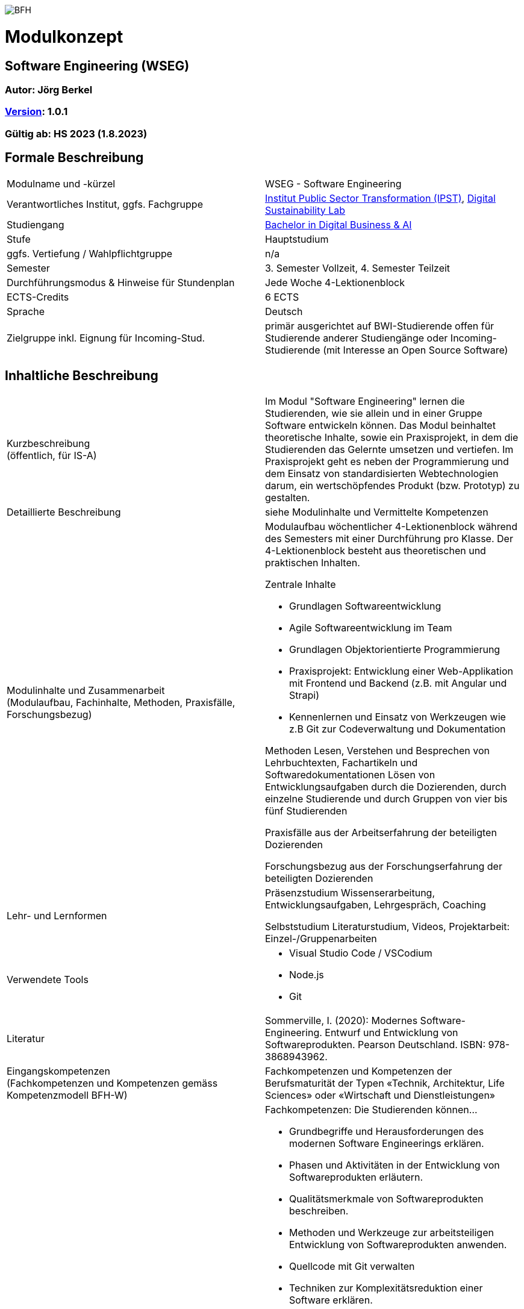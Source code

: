 image:https://upload.wikimedia.org/wikipedia/commons/a/a2/BFH_Logo_deutsch.png[BFH]

= Modulkonzept

== Software Engineering (WSEG)

=== Autor: Jörg Berkel

=== link:https://semver.org[Version]: 1.0.1

=== Gültig ab: HS 2023 (1.8.2023)

== Formale Beschreibung

[cols=">,1"] 
|===

| Modulname und -kürzel 
| WSEG - Software Engineering

| Verantwortliches Institut, ggfs. Fachgruppe
| https://www.bfh.ch/en/research/research-areas/public-sector-transformation/[Institut Public Sector Transformation (IPST)], https://www.bfh.ch/de/forschung/forschungsbereiche/digital-sustainability-lab/[Digital Sustainability Lab]

| Studiengang
| https://bfh.ch/bachelor-digitalbusiness-ai[Bachelor in Digital Business & AI]

| Stufe
| Hauptstudium

| ggfs. Vertiefung / Wahlpflichtgruppe
| n/a

| Semester
| 3. Semester Vollzeit, 4. Semester Teilzeit

| Durchführungsmodus & Hinweise für Stundenplan
| Jede Woche 4-Lektionenblock

| ECTS-Credits
| 6 ECTS

| Sprache
| Deutsch

| Zielgruppe inkl. Eignung für Incoming-Stud.
| primär ausgerichtet auf BWI-Studierende
offen für Studierende anderer Studiengänge oder Incoming-Studierende (mit Interesse an Open Source Software)

|
|===

== Inhaltliche Beschreibung

[cols=">,1"] 
|===

| Kurzbeschreibung +
(öffentlich, für IS-A) 
| Im Modul "Software Engineering" lernen die Studierenden, wie sie allein und in einer Gruppe Software entwickeln können. Das Modul beinhaltet theoretische Inhalte, sowie ein Praxisprojekt, in dem die Studierenden das Gelernte umsetzen und vertiefen. Im Praxisprojekt geht es neben der Programmierung und dem Einsatz von standardisierten Webtechnologien darum, ein wertschöpfendes Produkt (bzw. Prototyp) zu gestalten.

| Detaillierte Beschreibung 
| siehe Modulinhalte und Vermittelte Kompetenzen

| Modulinhalte und Zusammenarbeit +
(Modulaufbau, Fachinhalte, Methoden, Praxisfälle, Forschungsbezug)
a| Modulaufbau
wöchentlicher 4-Lektionenblock während des Semesters mit einer Durchführung pro Klasse.
Der 4-Lektionenblock besteht aus theoretischen und praktischen Inhalten.

Zentrale Inhalte

- Grundlagen Softwareentwicklung
- Agile Softwareentwicklung im Team
- Grundlagen Objektorientierte Programmierung
- Praxisprojekt: Entwicklung einer Web-Applikation mit Frontend und Backend (z.B. mit Angular und Strapi)
- Kennenlernen und Einsatz von Werkzeugen wie z.B Git zur Codeverwaltung und Dokumentation

Methoden
Lesen, Verstehen und Besprechen von Lehrbuchtexten, Fachartikeln und Softwaredokumentationen
Lösen von Entwicklungsaufgaben durch die Dozierenden, durch einzelne Studierende und durch Gruppen von vier bis fünf Studierenden

Praxisfälle
aus der Arbeitserfahrung der beteiligten Dozierenden

Forschungsbezug
aus der Forschungserfahrung der beteiligten Dozierenden

| Lehr- und Lernformen
| Präsenzstudium
Wissenserarbeitung, Entwicklungsaufgaben, Lehrgespräch, Coaching

Selbststudium
Literaturstudium, Videos, Projektarbeit: Einzel-/Gruppenarbeiten

| Verwendete Tools
a| - Visual Studio Code / VSCodium
- Node.js
- Git

| Literatur
| Sommerville, I. (2020): Modernes Software-Engineering. Entwurf und Entwicklung von Softwareprodukten. Pearson Deutschland. ISBN: 978-3868943962.

| Eingangskompetenzen +
(Fachkompetenzen und Kompetenzen gemäss Kompetenzmodell BFH-W)
| Fachkompetenzen und Kompetenzen der Berufsmaturität der Typen «Technik, Architektur, Life Sciences» oder «Wirtschaft und Dienstleistungen»

| Vermittelte Kompetenzen +
(Fachkompetenzen und Kompetenzen gemäss Kompetenzmodell BFH-W)
a| Fachkompetenzen: Die Studierenden können...

- Grundbegriffe und Herausforderungen des modernen Software Engineerings erklären.
- Phasen und Aktivitäten in der Entwicklung von Softwareprodukten erläutern.
- Qualitätsmerkmale von Softwareprodukten beschreiben.
- Methoden und Werkzeuge zur arbeitsteiligen Entwicklung von Softwareprodukten anwenden.
- Quellcode mit Git verwalten
- Techniken zur Komplexitätsreduktion einer Software erklären.
- Aus einer Produktidee ein Konzept erstellen und daraus einen Prototyp umsetzen.
- Wireframes auf Papier und mit einer Software erstellen.
- Eine einfache Single Page Application (Web-Applikation) entwickeln.
- Die Dokumentationen verwendeter Webtechnologien und -frameworks konsultieren.

Kompetenzen gemäss Kompetenzmodell BFH-W

Problemsolving/Design Thinking (verwandt: Methodenkompetenz): Die Studierenden...

- erkennen, dass im Software Engineering eine Kombination von kreativ-spielerischem und logisch-stringentem Vorgehen nötig ist.

Kollaboration (verwandt: Sozialkompetenzen): Die Studierenden...

- erleben und reflektieren die Voraussetzungen für eine erfolgreiche, effiziente und effektive Zusammenarbeit.
- bringen ihre persönlichen Ressourcen in Teams ein.
- kommunizieren als Team mit Aussenstehenden durch Präsentationen und schriftliche Beiträge

Selbstmanagement (verwandt: Selbstkompetenzen): Die Studierenden...

- lernen mit Autonomie und Selbstorganisation umzugehen.
- lernen und arbeiten selbständig, erkennen Kenntnislücken frühzeitig und füllen diese selbständig.
- können ihre Denk- und Arbeitsprozesse kritisch hinterfragen und mögliche Handlungsoptionen entwickeln.
- entwickeln realistische Selbst- und Zeiteinschätzungen.

Umgang mit Komplexität: Die Studierenden...

- reflektieren die Komplexität von modernen, verteilten Softwareanwendungen.
- reflektieren die Komplexität von arbeitsteiliger Softwareentwicklung.

| Schnittstellen zu anderen Modulen +
(zuführende, parallele, weiterführende)
a| - WSEN 3. Semester, Grundlagen Programmieren
- WDDA 3. Semester, Datenmodelle
- https://github.com/digital-sustainability/module-eoss[EOSS] 3. Semester 
- EWEB 5. Semester, Webtechnologien
- EUID 5. Semester, UI Design

| Kompetenznachweis*
| Teil 1: Projektabgabe mit Zwischenergebnissen (Pitch, Deliverables, Abschlusspräsentation) als Gruppenarbeit mit gemeinsamer Note (50%)
 - Semesterwochen

Teil 2: Schlussprüfung (50%), Moodle-Prüfung, 60 Minuten
- In den offiziellen Prüfungswochen
- elektronische PC-Prüfung mit Lernstick EXAM oder Campla

|
|===

== Anhang

=== Zweck des Dokuments

Das Modulkonzept dient dem gemeinsamen Verständnis aller an einem Modul Beteiligen bezüglich Inhalte, Didaktik und Tools. Es ist das zentrale Dokument beim Aufbau und bei Überarbeitungen von Modulen. Darüber hinaus hat es aber weitere Zielgruppen:

•	Dozierende/WMAs anderer Module: zum Aufbau und zur Abgrenzung von eigenen Modulinhalten, zum Angebot eines ausgewogenen Mixes von didaktischen Methoden sowie für einen koordinierten Einsatz von Tools
•	Studiengangsleitende: für die Kenntnis von Ansprechpartnern sowie zur Koordination von Modulinhalten, Didaktikvielfalt und Tooleinsatz
•	Instituts-, Abteilungs- und Fachgruppenleitende: zur Festlegung der Zuständigkeiten, für organisationsübergreifende Zusammenarbeit sowie zur Förderung von Themen der jeweiligen Organisationseinheiten

Die Studierenden sind keine direkte Zielgruppe des Modulkonzepts. In der Regel werden Ihnen nur Auszüge aus dem Konzept zur Verfügung gestellt; diese werden in die Modulbeschreibung auf IS-Academia übertragen. Die einzelnen Blöcke der Modulbeschreibung in IS-Academia sollen möglichst direkt aus dem Modulkonzept übernommen werden.

Das Modulkonzept wird im Rahmen des Neuaufbaus eines Moduls erstellt und bei Überarbeitungen angepasst. Zu jedem Zeitpunkt soll eine aktuelle Version verfügbar sein.

Die in der Vorlage zum Modulkonzept enthaltenen Blöcke sind Pflichtbausteine, zusätzliche Blöcke sind möglich. Diese sollen direkt im Konzept und nicht in separaten Dokumenten ergänzt werden.
